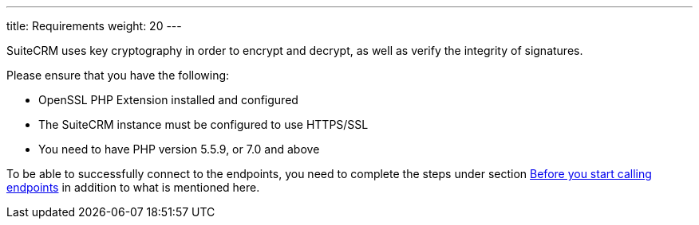 ---
title: Requirements
weight: 20
---

:imagesdir: /images/en/developer

SuiteCRM uses key cryptography in order to encrypt and decrypt, as well
as verify the integrity of signatures.

Please ensure that you have the following:

* OpenSSL PHP Extension installed and configured
* The SuiteCRM instance must be configured to use HTTPS/SSL
* You need to have PHP version 5.5.9, or 7.0 and above

To be able to successfully connect to the endpoints, you need to complete the steps under section
link:../../developer-setup-guide/json-api/#_before_you_start_calling_endpoints[Before you start calling endpoints]
in addition to what is mentioned here.
